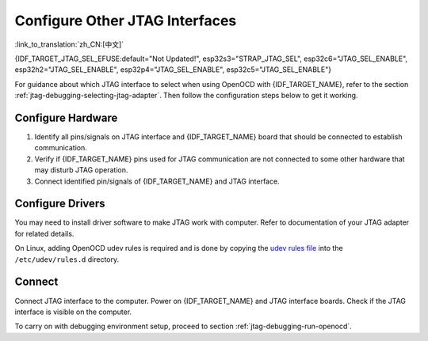 Configure Other JTAG Interfaces
===============================

:link_to_translation:`zh_CN:[中文]`

{IDF_TARGET_JTAG_SEL_EFUSE:default="Not Updated!", esp32s3="STRAP_JTAG_SEL", esp32c6="JTAG_SEL_ENABLE", esp32h2="JTAG_SEL_ENABLE", esp32p4="JTAG_SEL_ENABLE", esp32c5="JTAG_SEL_ENABLE"}

For guidance about which JTAG interface to select when using OpenOCD with {IDF_TARGET_NAME}, refer to the section :ref:`jtag-debugging-selecting-jtag-adapter`. Then follow the configuration steps below to get it working.

.. only:: SOC_USB_SERIAL_JTAG_SUPPORTED

    Configure eFuses
    ^^^^^^^^^^^^^^^^

    By default, {IDF_TARGET_NAME} JTAG interface is connected to the :doc:`built-in USB_SERIAL_JTAG peripheral <configure-builtin-jtag>`. To use an external JTAG adapter instead, you need to switch the JTAG interface to the GPIO pins. This can be done by burning eFuses using ``idf.py`` tool.

    .. only:: esp32c3

        Burning ``DIS_USB_JTAG`` eFuse will permanently disable the connection between USB_SERIAL_JTAG and the JTAG port of the {IDF_TARGET_NAME}. JTAG interface can then be connected to |jtag-gpio-list|. Note that USB CDC functionality of USB_SERIAL_JTAG will still be usable, i.e., flashing and monitoring over USB CDC will still work.

    .. only:: not esp32c3

        - Burning ``DIS_USB_JTAG`` eFuse will permanently disable the connection between USB_SERIAL_JTAG and the JTAG port of the {IDF_TARGET_NAME}. JTAG interface can then be connected to |jtag-gpio-list|. Note that USB CDC functionality of USB_SERIAL_JTAG will still be usable, i.e., flashing and monitoring over USB CDC will still work.
        - Burning ``{IDF_TARGET_JTAG_SEL_EFUSE}`` eFuse will enable selection of JTAG interface by a strapping pin, |jtag-sel-gpio|. If the strapping pin is low when {IDF_TARGET_NAME} is reset, JTAG interface will use |jtag-gpio-list|. If the strapping pin is high, USB_SERIAL_JTAG will be used as the JTAG interface.

    .. warning::
        Burning eFuses is an irreversible operation, so please consider the above option before starting the process.

Configure Hardware
^^^^^^^^^^^^^^^^^^

1.  Identify all pins/signals on JTAG interface and {IDF_TARGET_NAME} board that should be connected to establish communication.

    .. include:: {IDF_TARGET_PATH_NAME}.inc
        :start-after: jtag-pins
        :end-before: ---

2.  Verify if {IDF_TARGET_NAME} pins used for JTAG communication are not connected to some other hardware that may disturb JTAG operation.

3.  Connect identified pin/signals of {IDF_TARGET_NAME} and JTAG interface.


Configure Drivers
^^^^^^^^^^^^^^^^^

You may need to install driver software to make JTAG work with computer. Refer to documentation of your JTAG adapter for related details.

On Linux, adding OpenOCD udev rules is required and is done by copying the `udev rules file <https://github.com/espressif/openocd-esp32/blob/master/contrib/60-openocd.rules>`_ into the ``/etc/udev/rules.d`` directory.

Connect
^^^^^^^

Connect JTAG interface to the computer. Power on {IDF_TARGET_NAME} and JTAG interface boards. Check if the JTAG interface is visible on the computer.


To carry on with debugging environment setup, proceed to section :ref:`jtag-debugging-run-openocd`.
